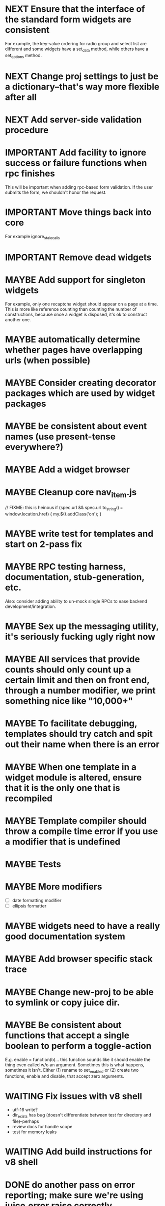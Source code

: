 #+TYP_TODO: MAYBE IMPORTANT NEXT STARTED WAITING DONE
#+STARTUP: overview

* NEXT Ensure that the interface of the standard form widgets are consistent
  For example, the key-value ordering for radio group and select list are different
  and some widgets have a set_data method, while others have a set_options method.
* NEXT Change proj settings to just be a dictionary--that's way more flexible after all
* NEXT Add server-side validation procedure
* IMPORTANT Add facility to ignore success or failure functions when rpc finishes
  This will be important when adding rpc-based form validation. If the user
  submits the form, we shouldn't honor the request.
* IMPORTANT Move things back into core
  For example ignore_stale_calls
* IMPORTANT Remove dead widgets
* MAYBE Add support for singleton widgets
  For example, only one recaptcha widget should appear on a page
  at a time. This is more like reference counting than counting
  the number of constructions, because once a widget is disposed,
  it's ok to construct another one.
* MAYBE automatically determine whether pages have overlapping urls (when possible)
* MAYBE Consider creating decorator packages which are used by widget packages
* MAYBE be consistent about event names (use present-tense everywhere?)
* MAYBE Add a widget browser
* MAYBE Cleanup core nav_item.js
                // FIXME: this is heinous
                if (spec.url && spec.url.to_string() === window.location.href) {
                    my.$().addClass('on');
                }
* MAYBE write test for templates and start on 2-pass fix
* MAYBE RPC testing harness, documentation, stub-generation, etc.
  Also: consider adding ability to un-mock single RPCs to ease backend development/integration.
* MAYBE Sex up the messaging utility, it's seriously fucking ugly right now
* MAYBE All services that provide counts should only count up a certain limit and then on front end, through a number modifier, we print something nice like "10,000+"
* MAYBE To facilitate debugging, templates should try catch and spit out their name when there is an error
* MAYBE When one template in a widget module is altered, ensure that it is the only one that is recompiled
* MAYBE Template compiler should throw a compile time error if you use a modifier that is undefined
* MAYBE Tests
* MAYBE More modifiers
  - [ ] date formatting modifier
  - [ ] ellipsis formatter

* MAYBE widgets need to have a really good documentation system

* MAYBE Add browser specific stack trace
* MAYBE Change new-proj to be able to symlink or copy juice dir.
* MAYBE Be consistent about functions that accept a single boolean to perform a toggle-action

E.g. enable = function(b)... this function sounds like it should enable the thing even called w/o an argument.
Sometimes this is what happens, sometimes it isn't. Either (1) rename to set_enabled or (2) create two functions,
enable and disable, that accept zero arguments.
* WAITING Fix issues with v8 shell
  - utf-16 write?
  - dir_exists has bug (doesn't differentiate between test for directory and file)--perhaps
  - review docs for handle scope
  - test for memory leaks
* WAITING Add build instructions for v8 shell
* DONE do another pass on error reporting; make sure we're using juice.error.raise correctly everywhere
* DONE revise the way decorators are defined and organized
- Rename decorators to "enhancers". E.g. that.decorate would become that.enhance.
- Enhancers should be defined within widget packages; eliminate the decorators directory.
- This would give enhancers access to compiled templates w/o additional work.
- Enhancers need not be publicly accessible except to the that.enhance method.
- Enhancers would obviously inherit the widget package's namespace.
* DONE templates blow up if you use the value a as a loop index
* DONE Decorators should add a class to the widget to facilitate styling
For example, simple_form should add the simple_form class to the widget.
* DONE fix growls
* DONE Fix dumb paginator loading of new items
* DONE Spidermonkey with file I/O

* DONE Remove dependency on template in page.js
  path_template = usul.template.parse(my.path().replace(dynamic_path_var_re, '{{$1}}'));

* DONE When we modify a dependency in our js dependencies, propagate this to scons
  scons can dynamically add dependencies based on some output from
  a javascript dependency analysis program.
* DONE Make page definition more declarative
  [19:01] graham.lowe> hey
  [19:01] graham.lowe> how do you feel about making the page defs
  more declarative
  [19:02] graham.lowe> e.g.,
  [19:02] Daniel Cowgill> i think it might be a good idea
  [19:02] graham.lowe>
  usul.page.define(
    {layout: foo.layout,
     widget_package: ['spam', 'core'],
     path: 'hello',
     params: ['username'],
     init_widgets: function(args) {...}})
  [19:03] Daniel Cowgill> yeah
  [19:03] Daniel Cowgill> i'm down with that
  [19:03] Daniel Cowgill> rpc-style
  [19:03] Daniel Cowgill> it's simpler
  [19:03] Daniel Cowgill> and there's less room for fucking shit up
  [19:03] graham.lowe> i think removing as much syntax as possible
  will be helpful.
  [19:03] Daniel Cowgill> agreed
  ---

* DONE convert all widgets to not explictly call render
* DONE Write out own growl

* DONE Remove duplication in build tests
  The files in build_tests should just call some function. This same function
  should be used to determine what js interpreter specific file to load.
* DONE Bulletin board
* DONE Reimplement bookmarking
* DONE foreach, map, any, ntimes, filter, etc. -- these guys MUST TAKE ARGS IN CONSISTENT ORDER!
* DONE Scope the proj dictionary based on dependency analysis
* DONE test in Internet Explorer and check for memory leaks
* DONE it's too easy to create infinite loops in widgets using that.on_domified + my.refresh
  For example:

        that.on_domified(
            function() {
                proj.rpcs.foo.bar(
                    rpc_args,
                    function(response) {
                        // render the widget based on response
                        my.refresh(new_representaton);
                    });
            });
* DONE Layouts should be a file, not a directory
* DONE Wrapper around interpreter specific implementations
* DONE Add some sort of history serializer so that widgets can save state across "page" changes
* DONE change all decorators to add a method with the name of the decorator and individual methods would be called via strings
* DONE private widgets (with explicit export of public widgets?)
* DONE Template macro
* DONE Real demo
  - notes compose dialog
  - notes reply
  - compose note button
  - other folders
  - ads
  - hookup minification
  - hookup CDN and other YSlow stuff
  - hookup backend
* DONE Move proj.message etc to usul.util
* DONE Wrap up this pattern
  var info = {can_be_deleted:  spec.can_be_deleted,
              blah: spec.blah};

* DONE Add a release mode to scons
* DONE Write manage.js for starting new widgets and new rpcs
* DONE new-project.js for starting a new project
* DONE Fix new-project
* DONE Error handling
  Ability to report original location of error in a concatenated
  file. One idea would be to use window.onerror and have it
  inspect some usul variable.

* DONE utility for starting new widgets
* DONE RPCs should check arguments
* DONE Do not include mocking code in shipped product
* DONE RPC spec validation might need to handle different types of responses such as pagination (e.g., dumb, total, has_next may vary), also what about no response (i.e., undefined)?
  decided that it shouldn't
* DONE Revisit util.callback and error handling [6/6]
  - [X] add compile-time linting for js files to eliminate syntax errors
  - [X] put try-catch around every script
  - [X] wrap ajax call in rpc (in set_proxy: replace proxy_fn with one that is wrapped)
  - [X] make sure mocked calls are delayed (put in their own threads) and wrapped
  - [X] juice needs to be protected from all user-space code (i.e. treat juice like a kernel)
  - [X] release-mode builds should not display info about internal errors (e.g. citations)

* DONE Figure out why remember password doesn't work
* DONE In release mode, usul.log should probably not do an alert
* DONE Fix bug in mocking
  Mock calls should not return until rpcs have started. Changing
  rpcs to execute without delays breaks everything. Try this:

  original:
  execute_with_delay(
      function() {
          var data = usul.is_function(rpc.mock) ? rpc.mock(args) : rpc.mock;
          success_fn({outcome: 'success', data: data});
      });

  to reproduce, remove the execute_with_delay.

  var data = usul.is_function(rpc.mock) ? rpc.mock(args) : rpc.mock;
  success_fn({outcome: 'success', data: data});

* DONE On lint failure, cat the log file so that we get a more informative build error
* DONE Rename project directory to proj to be consistent with namespaces
* DONE session/textarea hack is broken, doesn't save textarea between reloads, also:
  Loses "default" state on reload, which causes undefined values to be passed
  to widgets. E.g. inbox_multiview. Possible changes required to
  inbox_multiview to address this, too.

* DONE Figure out a better way to test rpcs
* DONE tabs should be able to load widgets async
* DONE Rename removable to deletable and update accordingly
* DONE fix template instantiation problem w/ internal templates
Templates assigned to juice.templates aren't working due to self-reference in compile_templates.js.
Possible solution: build juice/web the same way we build widget packages.
* DONE convert demo to have a regular project structure
  It must be a separate project under git.
  We would provide a script to symlink the juice directory to the regular juice.
* DONE automatically generate form html/template based on abstract description of form inputs
  [X] Double-click protection
  [ ] General form error label at top of form?
  [X] RPC to load data? lazy-loaded form input?
  [X] Is form input ready? and disable form until it is
  [X] Preloading a form input with values. Is this different than with ref data from an RPC?
* DONE Add facility for adding external js urls on a per widget basis at compile time
* DONE Add facility for adding help to form inputs
* DONE Move pages/*.js into pages.js
